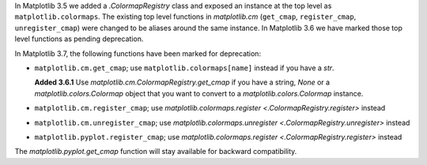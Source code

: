In Matplotlib 3.5 we added a `.ColormapRegistry` class and exposed an instance
at the top level as ``matplotlib.colormaps``. The existing top level functions
in `matplotlib.cm` (``get_cmap``, ``register_cmap``, ``unregister_cmap``) were
changed to be aliases around the same instance. In Matplotlib 3.6 we have
marked those top level functions as pending deprecation.

In Matplotlib 3.7, the following functions have been marked for deprecation:

- ``matplotlib.cm.get_cmap``; use ``matplotlib.colormaps[name]`` instead if you
  have a `str`.

  **Added 3.6.1** Use `matplotlib.cm.ColormapRegistry.get_cmap` if you
  have a string, `None` or a `matplotlib.colors.Colormap` object that you want
  to convert to a `matplotlib.colors.Colormap` instance.
- ``matplotlib.cm.register_cmap``; use `matplotlib.colormaps.register
  <.ColormapRegistry.register>` instead
- ``matplotlib.cm.unregister_cmap``; use `matplotlib.colormaps.unregister
  <.ColormapRegistry.unregister>` instead
- ``matplotlib.pyplot.register_cmap``; use `matplotlib.colormaps.register
  <.ColormapRegistry.register>` instead

The `matplotlib.pyplot.get_cmap` function will stay available for backward
compatibility.
